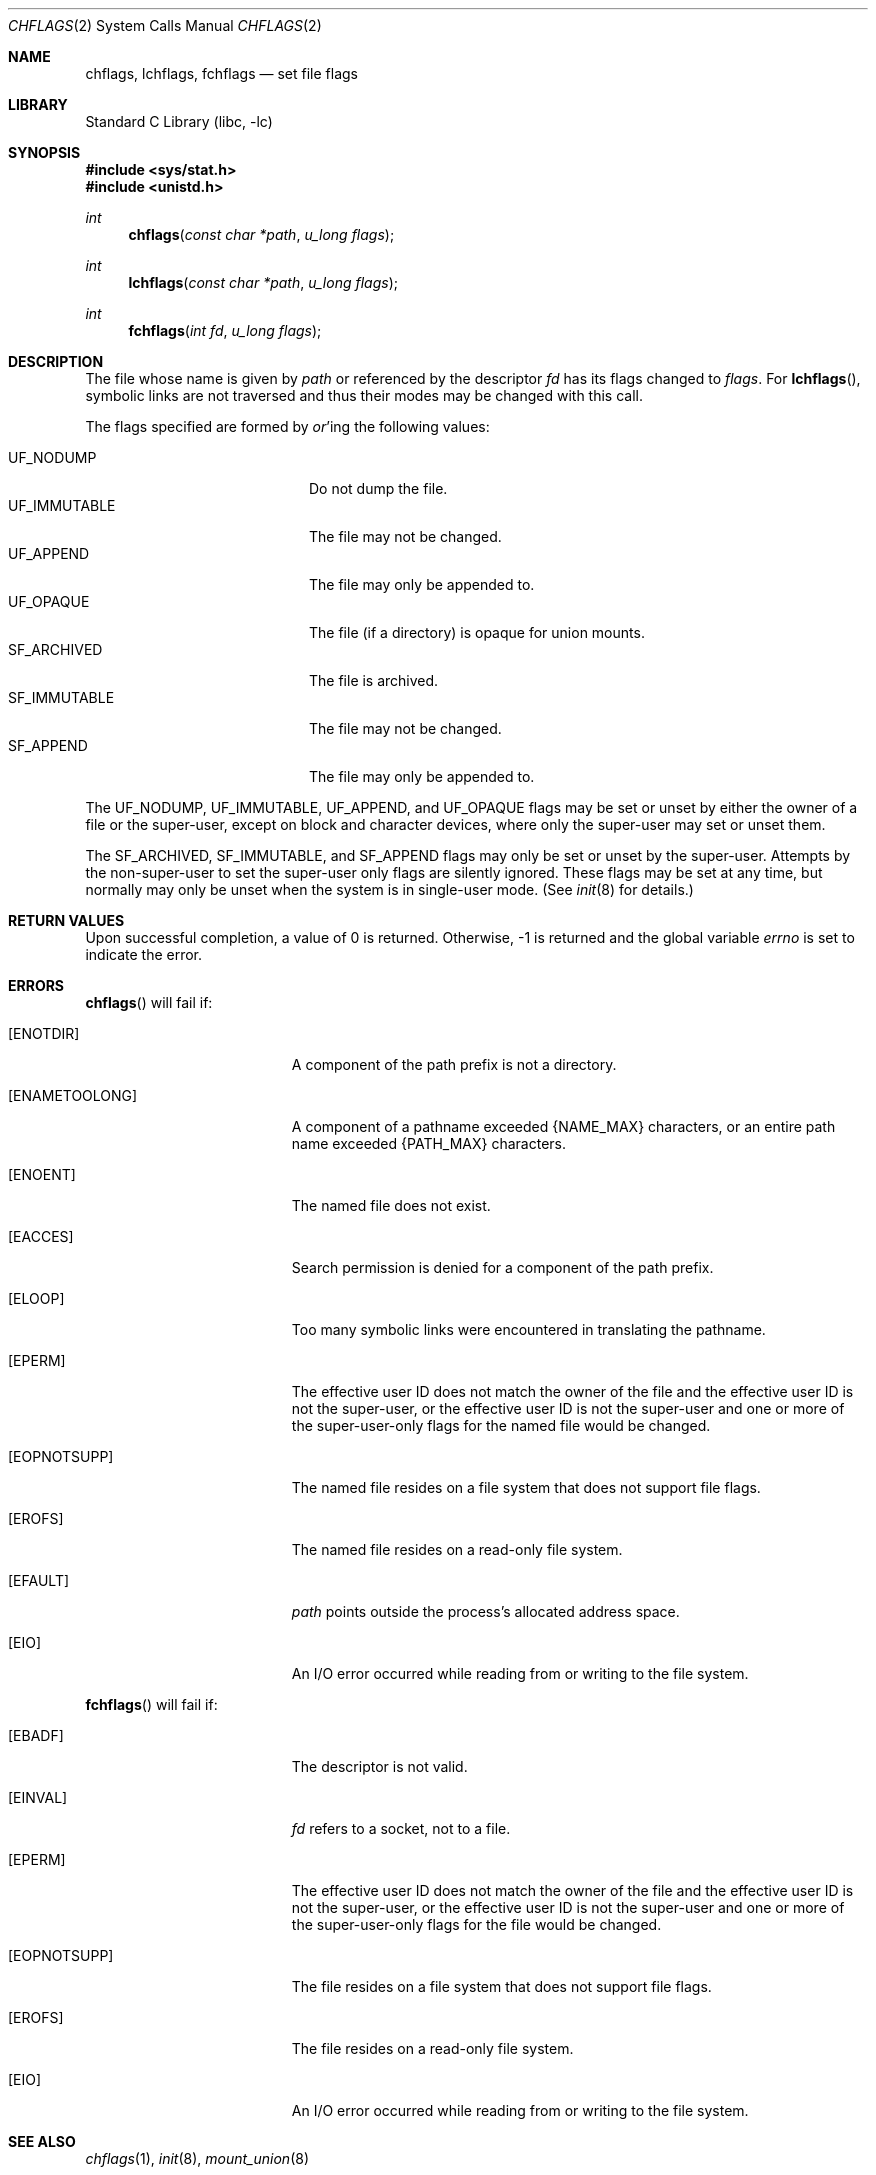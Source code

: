 .\"	$NetBSD: chflags.2,v 1.21 2003/01/18 11:33:01 thorpej Exp $
.\"
.\" Copyright (c) 1989, 1993
.\"	The Regents of the University of California.  All rights reserved.
.\"
.\" Redistribution and use in source and binary forms, with or without
.\" modification, are permitted provided that the following conditions
.\" are met:
.\" 1. Redistributions of source code must retain the above copyright
.\"    notice, this list of conditions and the following disclaimer.
.\" 2. Redistributions in binary form must reproduce the above copyright
.\"    notice, this list of conditions and the following disclaimer in the
.\"    documentation and/or other materials provided with the distribution.
.\" 3. All advertising materials mentioning features or use of this software
.\"    must display the following acknowledgement:
.\"	This product includes software developed by the University of
.\"	California, Berkeley and its contributors.
.\" 4. Neither the name of the University nor the names of its contributors
.\"    may be used to endorse or promote products derived from this software
.\"    without specific prior written permission.
.\"
.\" THIS SOFTWARE IS PROVIDED BY THE REGENTS AND CONTRIBUTORS ``AS IS'' AND
.\" ANY EXPRESS OR IMPLIED WARRANTIES, INCLUDING, BUT NOT LIMITED TO, THE
.\" IMPLIED WARRANTIES OF MERCHANTABILITY AND FITNESS FOR A PARTICULAR PURPOSE
.\" ARE DISCLAIMED.  IN NO EVENT SHALL THE REGENTS OR CONTRIBUTORS BE LIABLE
.\" FOR ANY DIRECT, INDIRECT, INCIDENTAL, SPECIAL, EXEMPLARY, OR CONSEQUENTIAL
.\" DAMAGES (INCLUDING, BUT NOT LIMITED TO, PROCUREMENT OF SUBSTITUTE GOODS
.\" OR SERVICES; LOSS OF USE, DATA, OR PROFITS; OR BUSINESS INTERRUPTION)
.\" HOWEVER CAUSED AND ON ANY THEORY OF LIABILITY, WHETHER IN CONTRACT, STRICT
.\" LIABILITY, OR TORT (INCLUDING NEGLIGENCE OR OTHERWISE) ARISING IN ANY WAY
.\" OUT OF THE USE OF THIS SOFTWARE, EVEN IF ADVISED OF THE POSSIBILITY OF
.\" SUCH DAMAGE.
.\"
.\"	@(#)chflags.2	8.3 (Berkeley) 5/2/95
.\"
.Dd May 2, 1995
.Dt CHFLAGS 2
.Os
.Sh NAME
.Nm chflags ,
.Nm lchflags ,
.Nm fchflags
.Nd set file flags
.Sh LIBRARY
.Lb libc
.Sh SYNOPSIS
.Fd #include \*[Lt]sys/stat.h\*[Gt]
.Fd #include \*[Lt]unistd.h\*[Gt]
.Ft int
.Fn chflags "const char *path"  "u_long flags"
.Ft int
.Fn lchflags "const char *path"  "u_long flags"
.Ft int
.Fn fchflags "int fd" "u_long flags"
.Sh DESCRIPTION
The file whose name
is given by
.Fa path
or referenced by the descriptor
.Fa fd
has its flags changed to
.Fa flags .
For
.Fn lchflags ,
symbolic links are not traversed and thus their modes may be changed with
this call.
.Pp
The flags specified are formed by
.Em or Ns 'ing
the following values:
.Pp
.Bl -tag -width "SF_IMMUTABLE" -compact -offset indent
.It Dv UF_NODUMP
Do not dump the file.
.It Dv UF_IMMUTABLE
The file may not be changed.
.It Dv UF_APPEND
The file may only be appended to.
.It Dv UF_OPAQUE
The file (if a directory) is opaque for union mounts.
.It Dv SF_ARCHIVED
The file is archived.
.It Dv SF_IMMUTABLE
The file may not be changed.
.It Dv SF_APPEND
The file may only be appended to.
.El
.Pp
The
.Dv UF_NODUMP ,
.Dv UF_IMMUTABLE ,
.Dv UF_APPEND ,
and
.Dv UF_OPAQUE
flags may be set or unset by either the owner of a file or the super-user,
except on block and character devices, where only the super-user may set
or unset them.
.Pp
The
.Dv SF_ARCHIVED ,
.Dv SF_IMMUTABLE ,
and
.Dv SF_APPEND
flags may only be set or unset by the super-user.
Attempts by the non-super-user to set the super-user only flags
are silently ignored.
These flags may be set at any time, but normally may only be unset when
the system is in single-user mode.
(See
.Xr init 8
for details.)
.Sh RETURN VALUES
Upon successful completion, a value of 0 is returned.
Otherwise, -1 is returned and the global variable
.Va errno
is set to indicate the error.
.Sh ERRORS
.Fn chflags
will fail if:
.Bl -tag -width Er
.It Bq Er ENOTDIR
A component of the path prefix is not a directory.
.It Bq Er ENAMETOOLONG
A component of a pathname exceeded
.Dv {NAME_MAX}
characters, or an entire path name exceeded
.Dv {PATH_MAX}
characters.
.It Bq Er ENOENT
The named file does not exist.
.It Bq Er EACCES
Search permission is denied for a component of the path prefix.
.It Bq Er ELOOP
Too many symbolic links were encountered in translating the pathname.
.It Bq Er EPERM
The effective user ID does not match the owner of the file and
the effective user ID is not the super-user, or
the effective user ID is not the super-user and one or more of the
super-user-only flags for the named file would be changed.
.It Bq Er EOPNOTSUPP
The named file resides on a file system that does not support file
flags.
.It Bq Er EROFS
The named file resides on a read-only file system.
.It Bq Er EFAULT
.Fa path
points outside the process's allocated address space.
.It Bq Er EIO
An
.Tn I/O
error occurred while reading from or writing to the file system.
.El
.Pp
.Fn fchflags
will fail if:
.Bl -tag -width Er
.It Bq Er EBADF
The descriptor is not valid.
.It Bq Er EINVAL
.Fa fd
refers to a socket, not to a file.
.It Bq Er EPERM
The effective user ID does not match the owner of the file and
the effective user ID is not the super-user, or
the effective user ID is not the super-user and one or more of the
super-user-only flags for the file would be changed.
.It Bq Er EOPNOTSUPP
The file resides on a file system that does not support file flags.
.It Bq Er EROFS
The file resides on a read-only file system.
.It Bq Er EIO
An
.Tn I/O
error occurred while reading from or writing to the file system.
.El
.Sh SEE ALSO
.Xr chflags 1 ,
.Xr init 8 ,
.Xr mount_union 8
.Sh HISTORY
The
.Fn chflags
and
.Fn fchflags
functions first appeared in
.Bx 4.4 .
The
.Fn lchflags
function first appeared in
.Nx 1.5 .
